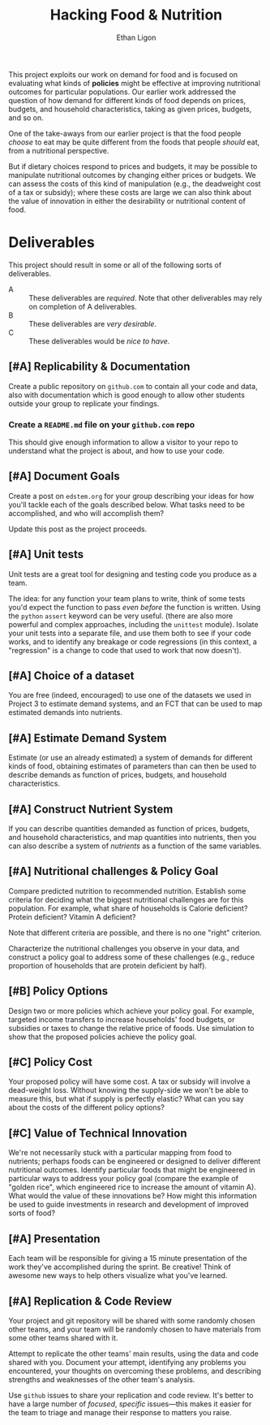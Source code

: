 #+Title: Hacking Food & Nutrition
#+Author: Ethan Ligon
#+EPRESENT_FRAME_LEVEL: 3
#+OPTIONS: toc:nil pri:t
This project exploits our work on demand for food and is focused on
evaluating what kinds of *policies* might be effective at improving
nutritional outcomes for particular populations.  Our earlier work
addressed the question of how demand for different kinds of food
depends on prices, budgets, and household characteristics, taking as
given prices, budgets, and so on.

One of the take-aways from our earlier project is that the food people
/choose/ to eat may be quite different from the foods that people
/should/ eat, from a nutritional perspective.   

But if dietary choices respond to prices and budgets, it may be
possible to manipulate nutritional outcomes by changing either prices
or budgets.  We can assess the costs of this kind of manipulation
(e.g., the deadweight cost of a tax or subsidy); where these costs are
large we can also think about the value of innovation in either the
desirability or nutritional content of food.

* Deliverables
  This project should result in some or all of the following sorts of
  deliverables.

   - A :: These deliverables are
          /required/.  Note that other
          deliverables may rely on
          completion of A deliverables.
   - B :: These deliverables are /very
          desirable/.
   - C :: These deliverables would be
          /nice to have/.

** [#A] Replicability & Documentation
   Create a public repository on =github.com= to contain all your code and
   data, also with documentation which is good enough to allow other
   students outside your group to replicate your findings.
*** Create a =README.md= file on your =github.com= repo
This should give enough information to allow a visitor to your repo to understand what the project is about, and how to use your code.

** [#A] Document Goals

   Create a post on =edstem.org= for your group describing your ideas
   for how you'll tackle each of the goals described below.  What
   tasks need to be accomplished, and who will accomplish them?

   Update this post as the project proceeds.

** [#A] Unit tests
Unit tests are a great tool for designing and testing code you produce as a team.

The idea: for any function your team plans to write, think of some tests you'd expect the function to pass /even before/ the function is written. Using the =python= =assert= keyword can be very useful. (there are also more powerful and complex approaches, including the =unittest= module).  Isolate your unit tests into a separate file, and use them both to see if your code works, and to identify any breakage or code regressions (in this context, a "regression" is a change to code that used to work that now doesn't).

** [#A] Choice of a dataset
        You are free (indeed, encouraged) to use one of the datasets
        we used in Project 3 to estimate demand systems, and an FCT
        that can be used to map estimated demands into nutrients.

** [#A] Estimate Demand System
   Estimate (or use an already estimated) a system of demands for
   different kinds of food, obtaining estimates of parameters than can
   then be used to describe demands as function of prices, budgets,
   and household characteristics.
   
** [#A] Construct Nutrient System
   If you can describe quantities demanded as function of prices, budgets, and
   household characteristics, and map quantities into nutrients, then
   you can also describe a system of /nutrients/ as a function of the
   same variables.  

** [#A] Nutritional challenges & Policy Goal
   Compare predicted nutrition to recommended nutrition.  Establish
   some criteria for deciding what the biggest nutritional challenges
   are for this population.  For example, what share of households is
   Calorie deficient?  Protein deficient?  Vitamin A deficient?

   Note that different criteria are possible, and there is no one
   "right" criterion.
  
   Characterize the nutritional challenges you observe in your data,
   and construct a policy goal to address some of these challenges
   (e.g., reduce proportion of households that are protein deficient
   by half).

** [#B] Policy Options
   Design two or more policies which achieve your policy goal.   For example,
   targeted income transfers to increase households' food budgets, or
   subsidies or taxes to change the relative price of foods.  Use
   simulation to show that the proposed policies achieve the policy goal.

** [#C] Policy Cost
   Your proposed policy will have some cost.  A tax or subsidy will
   involve a dead-weight loss.  Without knowing the supply-side we
   won't be able to measure this, but what if supply is perfectly
   elastic?  What can you say about the costs of the different
   policy options?

** [#C] Value of Technical Innovation

   We're not necessarily stuck with a particular mapping from food to
   nutrients; perhaps foods can be engineered or designed to deliver
   different nutritional outcomes.  Identify particular foods that
   might be engineered in particular ways to address your policy goal
   (compare the example of "golden rice", which engineered rice to
   increase the amount of vitamin A).  What would the value of these
   innovations be?  How might this information be used to guide
   investments in research and development of improved sorts of food?

** [#A] Presentation

   Each team will be responsible for giving a 15 minute presentation
   of the work they've accomplished during the sprint.  Be creative!
   Think of awesome new ways to help others visualize what you've
   learned.  

** [#A] Replication & Code Review

   Your project and git repository will be shared with some randomly
   chosen other teams, and your team will be randomly chosen to have
   materials from some other teams shared with it. 
 
   Attempt to replicate the other teams' main results, using the data
   and code shared with you.  Document your attempt, identifying any
   problems you encountered, your thoughts on overcoming these
   problems, and describing strengths and weaknesses of the other
   team's analysis.

   Use =github= issues to share your replication and code review.  It's better to have a large number of /focused/, /specific/ issues---this makes it easier for the team to triage and manage their response to matters you raise.
